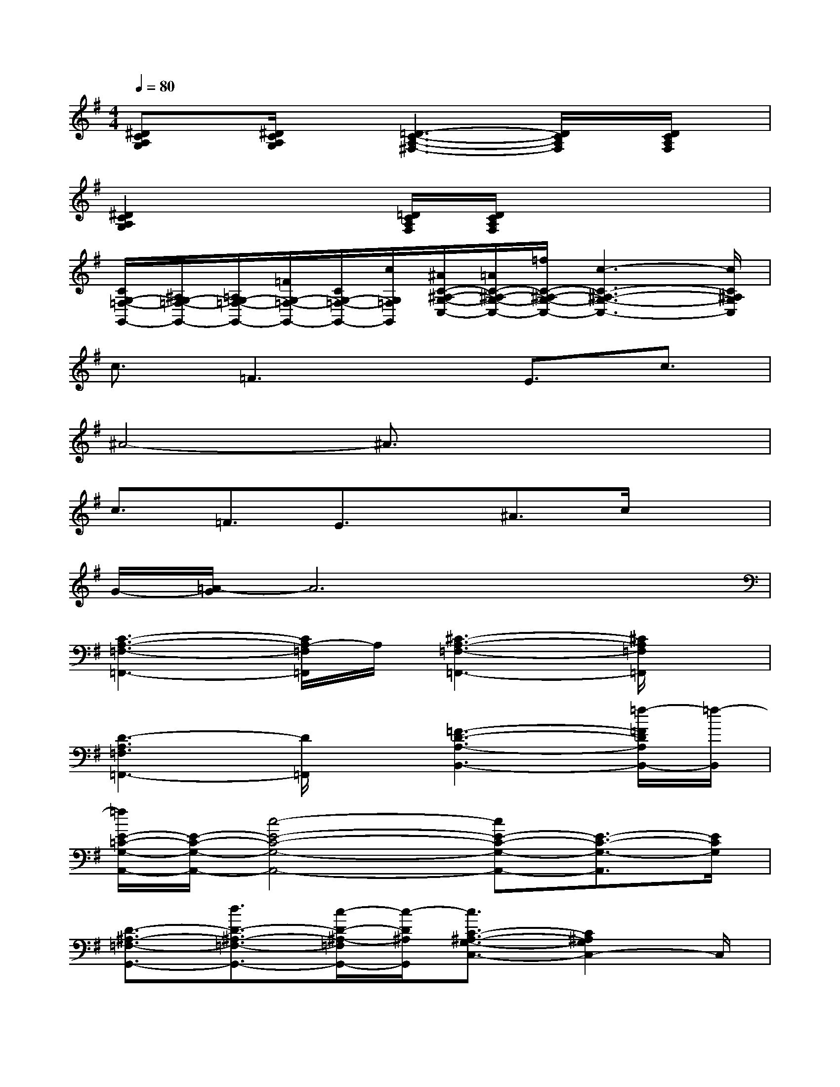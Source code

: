 X:1
T:
M:4/4
L:1/8
Q:1/4=80
K:G%1sharps
V:1
[^DCA,G,]x/2[^D/2C/2A,/2G,/2]x[=D3-C3-A,3-^F,3-][D/2C/2A,/2F,/2]x/2[D/2C/2A,/2F,/2]x/2|
[^D2C2A,2G,2]x[=D/2C/2A,/2F,/2][D/2C/2A,/2F,/2]x4|
[C/2G,/2-=F,/2-G,,/2-][^A,/2G,/2-=F,/2-G,,/2-][=A,/2G,/2-=F,/2-G,,/2-][=F/2G,/2-=F,/2-G,,/2-][C/2G,/2-=F,/2-G,,/2-][c/2G,/2=F,/2G,,/2][^A/2C/2-^A,/2-G,/2-C,/2-][=A/2C/2-^A,/2-G,/2-C,/2-][=f/2C/2-^A,/2-G,/2-C,/2-][c3-C3-^A,3-G,3-C,3-][c/2C/2^A,/2G,/2C,/2]|
c3/2=F3x/2E3/2c3/2|
^A4-^A3/2x2x/2|
c3/2=F3/2E3/2x/2^A3/2c/2x|
G/2-[=A/2-G/2]A6x|
[C3-A,3-=F,3-=F,,3-][C/2A,/2-=F,/2=F,,/2]A,/2[^C3-A,3-=F,3-=F,,3-][^C/2A,/2=F,/2=F,,/2]x/2|
[D3-A,3=F,3=F,,3-][D/2=F,,/2]x/2[=F3-D3-A,3-B,,3-][=f/2-=F/2D/2A,/2B,,/2-][=f/2-B,,/2]|
[=f/2E/2-=C/2-G,/2-A,,/2-][E/2-C/2-G,/2-A,,/2-][c4-E4-C4-G,4-A,,4-][cE-C-G,-A,,-][E3/2-C3/2-G,3/2-A,,3/2][E/2C/2G,/2]|
[D3/2-^A,3/2-=F,3/2-G,,3/2-][d3/2D3/2-^A,3/2-=F,3/2-G,,3/2-][c/2-D/2-^A,/2-=F,/2G,,/2-][c/2-D/2^A,/2G,,/2][c3/2C3/2-^A,3/2-G,3/2-C,3/2-][C2^A,2G,2C,2-]C,/2|
[C3-=A,3-=F,3-=F,,3-][C/2A,/2-=F,/2=F,,/2]A,/2[^C3-A,3-=F,3-=F,,3-][^C/2A,/2=F,/2=F,,/2]x/2|
[D3A,3=F,3=F,,3-][D/2=F,,/2]E/2[=F3-D3-A,3-B,,3-][=F/2D/2A,/2B,,/2-]B,,/2|
[E3-=C3-G,3-A,,3-][E/2-C/2-G,/2-A,,/2-][g/2=f/2E/2-C/2-G,/2-A,,/2-][cE-C-G,-A,,-][E/2-C/2-G,/2-A,,/2-][G3/2E3/2-C3/2-G,3/2-A,,3/2-][cECG,A,,]|
[D3-^A,3-=F,3-G,,3-][D/2^A,/2-=F,/2G,,/2]^A,/2[E2^A,2G,2C,2][D3/2^A,3/2=F,3/2^A,,3/2-]^A,,/2|
[C3/2G,3/2-E,3/2=A,,3/2-][G,/2A,,/2][^A,3/2-^F,3/2^D,3/2^D,,3/2-][^A,/2^D,,/2][=A,4-F,4-=D,4-D,,4-]